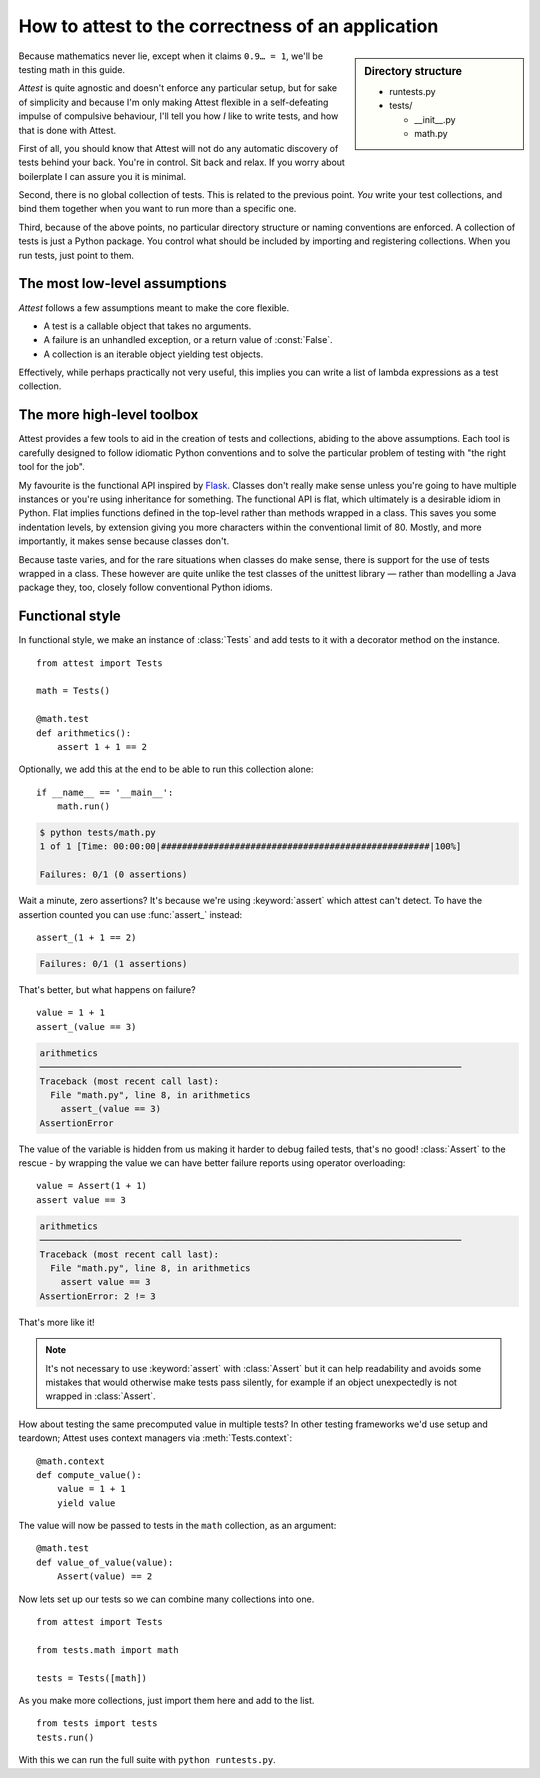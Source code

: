 How to attest to the correctness of an application
==================================================

.. module:: attest

.. sidebar:: Directory structure

    * runtests.py
    * tests/

      * __init__.py
      * math.py


Because mathematics never lie, except when it claims ``0.9… = 1``, we'll be
testing math in this guide.

*Attest* is quite agnostic and doesn't enforce any particular setup, but for
sake of simplicity and because I'm only making Attest flexible in a
self-defeating impulse of compulsive behaviour, I'll tell you how *I* like to
write tests, and how that is done with Attest.

First of all, you should know that Attest will not do any automatic discovery
of tests behind your back. You're in control. Sit back and relax. If you worry
about boilerplate I can assure you it is minimal.

Second, there is no global collection of tests. This is related to the
previous point. *You* write your test collections, and bind them together
when you want to run more than a specific one.

Third, because of the above points, no particular directory structure or
naming conventions are enforced. A collection of tests is just a Python
package. You control what should be included by importing and registering
collections. When you run tests, just point to them.


The most low-level assumptions
------------------------------

*Attest* follows a few assumptions meant to make the core flexible.

* A test is a callable object that takes no arguments.
* A failure is an unhandled exception, or a return value of :const:`False`.
* A collection is an iterable object yielding test objects.

Effectively, while perhaps practically not very useful, this implies you can
write a list of lambda expressions as a test collection.


The more high-level toolbox
---------------------------

Attest provides a few tools to aid in the creation of tests and collections,
abiding to the above assumptions. Each tool is carefully designed to follow
idiomatic Python conventions and to solve the particular problem of testing
with "the right tool for the job".

My favourite is the functional API inspired by `Flask`_. Classes
don't really make sense unless you're going to have multiple instances or
you're using inheritance for something. The functional API is flat, which
ultimately is a desirable idiom in Python. Flat implies functions defined
in the top-level rather than methods wrapped in a class. This saves you some
indentation levels, by extension giving you more characters within the
conventional limit of 80. Mostly, and more importantly, it makes sense because
classes don't.

Because taste varies, and for the rare situations when classes do make sense,
there is support for the use of tests wrapped in a class. These however are
quite unlike the test classes of the unittest library — rather than modelling
a Java package they, too, closely follow conventional Python idioms.

.. _Flask: http://flask.pocoo.org/


Functional style
----------------

In functional style, we make an instance of :class:`Tests` and add
tests to it with a decorator method on the instance.

.. centered:: tests/math.py

::

    from attest import Tests

    math = Tests()

    @math.test
    def arithmetics():
        assert 1 + 1 == 2

Optionally, we add this at the end to be able to run this collection
alone::

    if __name__ == '__main__':
        math.run()

.. code-block:: text

    $ python tests/math.py
    1 of 1 [Time: 00:00:00|###################################################|100%]

    Failures: 0/1 (0 assertions)

Wait a minute, zero assertions? It's because we're using :keyword:`assert`
which attest can't detect. To have the assertion counted you can use
:func:`assert_` instead::

    assert_(1 + 1 == 2)

.. code-block:: text

    Failures: 0/1 (1 assertions)

That's better, but what happens on failure?

::

    value = 1 + 1
    assert_(value == 3)

.. code-block:: pytb

    arithmetics
    ────────────────────────────────────────────────────────────────────────────────
    Traceback (most recent call last):
      File "math.py", line 8, in arithmetics
        assert_(value == 3)
    AssertionError

The value of the variable is hidden from us making it harder to debug
failed tests, that's no good! :class:`Assert` to the rescue - by
wrapping the value we can have better failure reports using operator
overloading::

    value = Assert(1 + 1)
    assert value == 3

.. code-block:: pytb

    arithmetics
    ────────────────────────────────────────────────────────────────────────────────
    Traceback (most recent call last):
      File "math.py", line 8, in arithmetics
        assert value == 3
    AssertionError: 2 != 3

That's more like it!

.. note::

    It's not necessary to use :keyword:`assert` with :class:`Assert` but it
    can help readability and avoids some mistakes that would otherwise make
    tests pass silently, for example if an object unexpectedly is not wrapped
    in :class:`Assert`.

How about testing the same precomputed value in multiple tests? In other
testing frameworks we'd use setup and teardown; Attest uses context
managers via :meth:`Tests.context`::

    @math.context
    def compute_value():
        value = 1 + 1
        yield value

The value will now be passed to tests in the ``math`` collection, as an
argument::

    @math.test
    def value_of_value(value):
        Assert(value) == 2

Now lets set up our tests so we can combine many collections into one.

.. centered:: tests/__init__.py

::

    from attest import Tests

    from tests.math import math

    tests = Tests([math])

As you make more collections, just import them here and add to the list.

.. centered:: runtests.py

::

    from tests import tests
    tests.run()

With this we can run the full suite with ``python runtests.py``.
